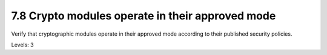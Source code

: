 7.8 Crypto modules operate in their approved mode
=================================================

Verify that cryptographic modules operate in their approved mode according to their published security policies.

Levels: 3

